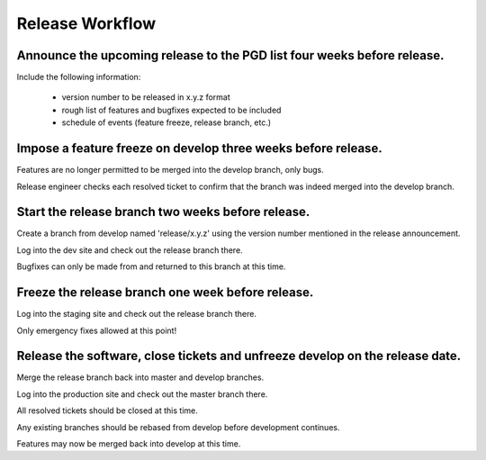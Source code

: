 ****************
Release Workflow
****************

------------------------------------------------------------------------
Announce the upcoming release to the PGD list four weeks before release.
------------------------------------------------------------------------

Include the following information:

    * version number to be released in x.y.z format
    * rough list of features and bugfixes expected to be included
    * schedule of events (feature freeze, release branch, etc.)

--------------------------------------------------------------
Impose a feature freeze on develop three weeks before release.
--------------------------------------------------------------

Features are no longer permitted to be merged into the develop branch, only bugs.

Release engineer checks each resolved ticket to confirm that the branch was indeed merged into the develop branch.

--------------------------------------------------
Start the release branch two weeks before release.
--------------------------------------------------

Create a branch from develop named 'release/x.y.z' using the version number mentioned in the release announcement.

Log into the dev site and check out the release branch there.

Bugfixes can only be made from and returned to this branch at this time.

--------------------------------------------------
Freeze the release branch one week before release.
--------------------------------------------------

Log into the staging site and check out the release branch there.

Only emergency fixes allowed at this point!

-----------------------------------------------------------------------------
Release the software, close tickets and unfreeze develop on the release date.
-----------------------------------------------------------------------------

Merge the release branch back into master and develop branches.

Log into the production site and check out the master branch there.

All resolved tickets should be closed at this time.

Any existing branches should be rebased from develop before development continues.

Features may now be merged back into develop at this time.
